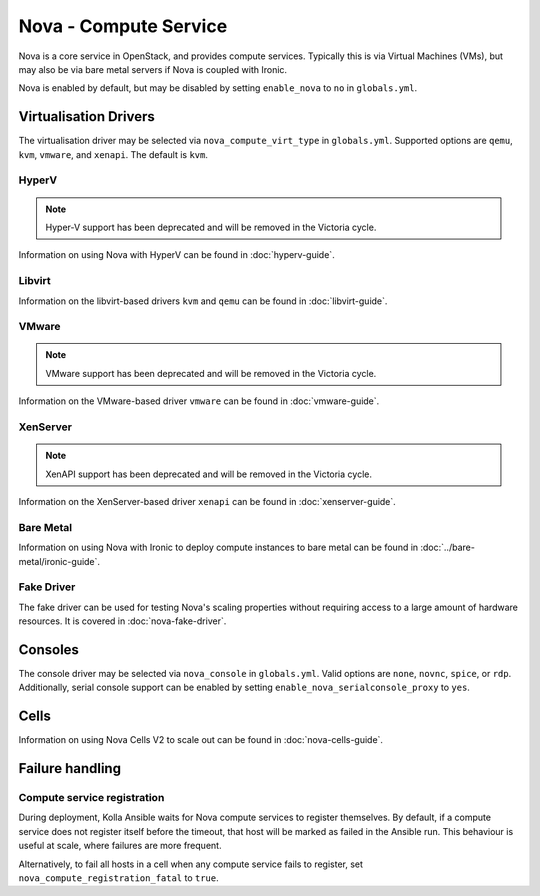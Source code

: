 ======================
Nova - Compute Service
======================

Nova is a core service in OpenStack, and provides compute services. Typically
this is via Virtual Machines (VMs), but may also be via bare metal servers if
Nova is coupled with Ironic.

Nova is enabled by default, but may be disabled by setting ``enable_nova`` to
``no`` in ``globals.yml``.

Virtualisation Drivers
======================

The virtualisation driver may be selected via ``nova_compute_virt_type`` in
``globals.yml``. Supported options are ``qemu``, ``kvm``, ``vmware``, and
``xenapi``. The default is ``kvm``.

HyperV
------

.. note::

   Hyper-V support has been deprecated and will be removed in the Victoria cycle.

Information on using Nova with HyperV can be found in :doc:`hyperv-guide`.

Libvirt
-------

Information on the libvirt-based drivers ``kvm`` and ``qemu`` can be found in
:doc:`libvirt-guide`.

VMware
------

.. note::

   VMware support has been deprecated and will be removed in the Victoria cycle.

Information on the VMware-based driver ``vmware`` can be found in
:doc:`vmware-guide`.

XenServer
---------

.. note::

   XenAPI support has been deprecated and will be removed in the Victoria cycle.

Information on the XenServer-based driver ``xenapi`` can be found in
:doc:`xenserver-guide`.

Bare Metal
----------

Information on using Nova with Ironic to deploy compute instances to bare metal
can be found in :doc:`../bare-metal/ironic-guide`.

Fake Driver
-----------

The fake driver can be used for testing Nova's scaling properties without
requiring access to a large amount of hardware resources. It is covered in
:doc:`nova-fake-driver`.

.. _nova-consoles:

Consoles
========

The console driver may be selected via ``nova_console`` in ``globals.yml``.
Valid options are ``none``, ``novnc``, ``spice``, or ``rdp``. Additionally,
serial console support can be enabled by setting
``enable_nova_serialconsole_proxy`` to ``yes``.

Cells
=====

Information on using Nova Cells V2 to scale out can be found in
:doc:`nova-cells-guide`.

Failure handling
================

Compute service registration
----------------------------

During deployment, Kolla Ansible waits for Nova compute services to register
themselves. By default, if a compute service does not register itself before
the timeout, that host will be marked as failed in the Ansible run. This
behaviour is useful at scale, where failures are more frequent.

Alternatively, to fail all hosts in a cell when any compute service fails
to register, set ``nova_compute_registration_fatal`` to ``true``.
